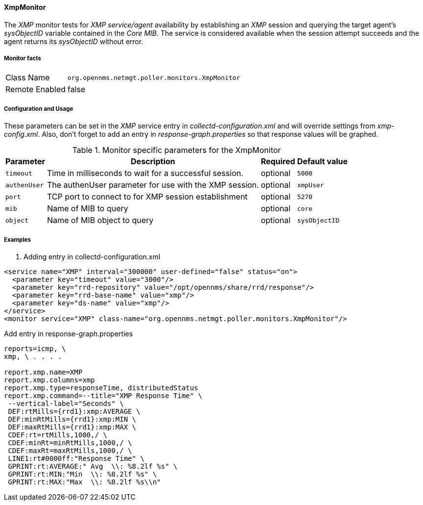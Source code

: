 
==== XmpMonitor

The _XMP_ monitor tests for _XMP service/agent_ availability by establishing an _XMP_ session and querying the target agent's _sysObjectID_ variable contained in the _Core MIB_.
The service is considered available when the session attempt succeeds and the agent returns its _sysObjectID_ without error.

===== Monitor facts

[options="autowidth"]
|===
| Class Name     | `org.opennms.netmgt.poller.monitors.XmpMonitor`
| Remote Enabled | false
|===

===== Configuration and Usage

These parameters can be set in the _XMP_ service entry in _collectd-configuration.xml_ and will override settings from _xmp-config.xml_.
Also, don't forget to add an entry in _response-graph.properties_ so that response values will be graphed.

.Monitor specific parameters for the XmpMonitor
[options="header, autowidth"]
|===
| Parameter     | Description                                            | Required | Default value
| `timeout`     | Time in milliseconds to wait for a successful session. | optional | `5000`
| `authenUser`  | The authenUser parameter for use with the XMP session. | optional | `xmpUser`
| `port`        | TCP port to connect to for XMP session establishment   | optional | `5270`
| `mib`         | Name of MIB to query                                   | optional | `core`
| `object`      | Name of MIB object to query                            | optional | `sysObjectID`
|===

===== Examples

. Adding entry in collectd-configuration.xml
[source, xml]
----
<service name="XMP" interval="300000" user-defined="false" status="on">
  <parameter key="timeout" value="3000"/>
  <parameter key="rrd-repository" value="/opt/opennms/share/rrd/response"/>
  <parameter key="rrd-base-name" value="xmp"/>
  <parameter key="ds-name" value="xmp"/>
</service>
<monitor service="XMP" class-name="org.opennms.netmgt.poller.monitors.XmpMonitor"/>
----

.Add entry in response-graph.properties
[source, xml]
----
reports=icmp, \
xmp, \ . . . .

report.xmp.name=XMP
report.xmp.columns=xmp
report.xmp.type=responseTime, distributedStatus
report.xmp.command=--title="XMP Response Time" \
 --vertical-label="Seconds" \
 DEF:rtMills={rrd1}:xmp:AVERAGE \
 DEF:minRtMills={rrd1}:xmp:MIN \
 DEF:maxRtMills={rrd1}:xmp:MAX \
 CDEF:rt=rtMills,1000,/ \
 CDEF:minRt=minRtMills,1000,/ \
 CDEF:maxRt=maxRtMills,1000,/ \
 LINE1:rt#0000ff:"Response Time" \
 GPRINT:rt:AVERAGE:" Avg  \\: %8.2lf %s" \
 GPRINT:rt:MIN:"Min  \\: %8.2lf %s" \
 GPRINT:rt:MAX:"Max  \\: %8.2lf %s\\n"
----
